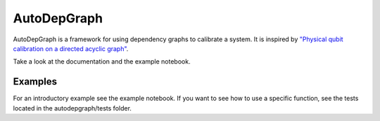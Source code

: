 ================
AutoDepGraph
================


.. image:: https://gitlab.com/AdriaanRol/AutoDepGraph/badges/develop/pipeline.svg
    :target: https://gitlab.com/AdriaanRol/AutoDepGraph/pipelines/

.. image:: https://img.shields.io/pypi/v/autodepgraph.svg
    :target: https://pypi.python.org/pypi/autodepgraph
    :alt: PyPI

.. image:: https://gitlab.com/AdriaanRol/AutoDepGraph/badges/develop/coverage.svg
    :target: https://gitlab.com/AdriaanRol/AutoDepGraph/pipelines/

.. image:: https://readthedocs.com/projects/autodepgraph/badge/?version=latest
    :target: https://autodepgraph.readthedocs-hosted.org/en/latest/?badge=latest
    :alt: Documentation Status
.. image:: https://img.shields.io/badge/License-MIT-blue.svg
    :target: https://gitlab.com/AdriaanRol/AutoDepGraph/-/blob/master/LICENSE
.. image:: https://zenodo.org/badge/85987885.svg
    :target: https://zenodo.org/badge/latestdoi/85987885
    :alt: DOI


AutoDepGraph is a framework for using dependency graphs to calibrate a system. It is inspired by `"Physical qubit calibration on a directed acyclic graph" <https://arxiv.org/abs/1803.03226>`_.

Take a look at the documentation and the example notebook.


.. image:: /docs/example_graph.png
    :alt: Example calibration graph

Examples
================

For an introductory example see the example notebook. If you want to see how to use a specific function, see the tests located in the autodepgraph/tests folder.

